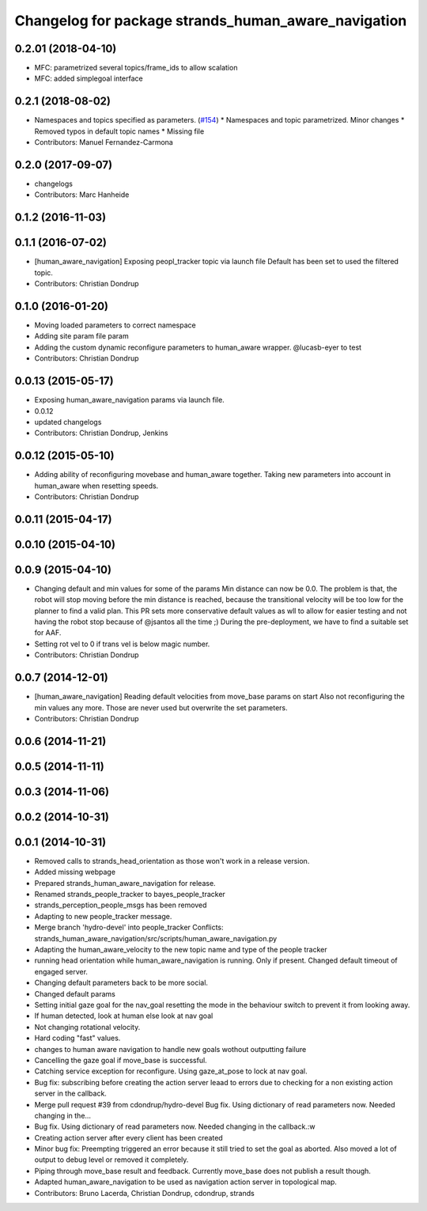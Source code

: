 ^^^^^^^^^^^^^^^^^^^^^^^^^^^^^^^^^^^^^^^^^^^^^^^^^^^^
Changelog for package strands_human_aware_navigation
^^^^^^^^^^^^^^^^^^^^^^^^^^^^^^^^^^^^^^^^^^^^^^^^^^^^


0.2.01 (2018-04-10)
------------------
* MFC: parametrized several topics/frame_ids to allow scalation
* MFC: added simplegoal interface

0.2.1 (2018-08-02)
------------------
* Namespaces and topics specified as parameters. (`#154 <https://github.com/strands-project/strands_hri/issues/154>`_)
  * Namespaces and topic parametrized. Minor changes
  * Removed typos in default topic names
  * Missing file
* Contributors: Manuel Fernandez-Carmona

0.2.0 (2017-09-07)
------------------
* changelogs
* Contributors: Marc Hanheide

0.1.2 (2016-11-03)
------------------

0.1.1 (2016-07-02)
------------------
* [human_aware_navigation] Exposing peopl_tracker topic via launch file
  Default has been set to used the filtered topic.
* Contributors: Christian Dondrup

0.1.0 (2016-01-20)
------------------
* Moving loaded parameters to correct namespace
* Adding site param file param
* Adding the custom dynamic reconfigure parameters to human_aware wrapper.
  @lucasb-eyer to test
* Contributors: Christian Dondrup

0.0.13 (2015-05-17)
-------------------
* Exposing human_aware_navigation params via launch file.
* 0.0.12
* updated changelogs
* Contributors: Christian Dondrup, Jenkins

0.0.12 (2015-05-10)
-------------------
* Adding ability of reconfiguring movebase and human_aware together. Taking new parameters into account in human_aware when resetting speeds.
* Contributors: Christian Dondrup

0.0.11 (2015-04-17)
-------------------

0.0.10 (2015-04-10)
-------------------

0.0.9 (2015-04-10)
------------------
* Changing default and min values for some of the params
  Min distance can now be 0.0. The problem is that, the robot will stop moving before the min distance is reached, because the transitional velocity will be too low for the planner to find a valid plan. This PR sets more conservative default values as wll to allow for easier testing and not having the robot stop because of @jsantos all the time ;)
  During the pre-deployment, we have to find a suitable set for AAF.
* Setting rot vel to 0 if trans vel is below magic number.
* Contributors: Christian Dondrup

0.0.7 (2014-12-01)
------------------
* [human_aware_navigation] Reading default velocities from move_base params on start
  Also not reconfiguring the min values any more. Those are never used but overwrite the set parameters.
* Contributors: Christian Dondrup

0.0.6 (2014-11-21)
------------------

0.0.5 (2014-11-11)
------------------

0.0.3 (2014-11-06)
------------------

0.0.2 (2014-10-31)
------------------

0.0.1 (2014-10-31)
------------------
* Removed calls to strands_head_orientation as those won't work in a release version.
* Added missing webpage
* Prepared strands_human_aware_navigation for release.
* Renamed strands_people_tracker to bayes_people_tracker
* strands_perception_people_msgs has been removed
* Adapting to new people_tracker message.
* Merge branch 'hydro-devel' into people_tracker
  Conflicts:
  strands_human_aware_navigation/src/scripts/human_aware_navigation.py
* Adapting the human_aware_velocity to the new topic name and type of the people tracker
* running head orientation while human_aware_navigation is running. Only if present. Changed default timeout of engaged server.
* Changing default parameters back to be more social.
* Changed default params
* Setting initial gaze goal for the nav_goal
  resetting the mode in the behaviour switch to prevent it from looking away.
* If human detected, look at human
  else look at nav goal
* Not changing rotational velocity.
* Hard coding "fast" values.
* changes to human aware navigation to handle new goals wothout outputting failure
* Cancelling the gaze goal if move_base is successful.
* Catching service exception for reconfigure.
  Using gaze_at_pose to lock at nav goal.
* Bug fix: subscribing before creating the action server leaad to errors due to checking for a non existing action server in the callback.
* Merge pull request #39 from cdondrup/hydro-devel
  Bug fix. Using dictionary of read parameters now. Needed changing in the...
* Bug fix. Using dictionary of read parameters now. Needed changing in the callback.:w
* Creating action server after every client has been created
* Minor bug fix: Preempting triggered an error because it still tried to set the goal as aborted.
  Also moved a lot of output to debug level or removed it completely.
* Piping through move_base result and feedback.
  Currently move_base does not publish a result though.
* Adapted human_aware_navigation to be used as navigation action server in topological map.
* Contributors: Bruno Lacerda, Christian Dondrup, cdondrup, strands
